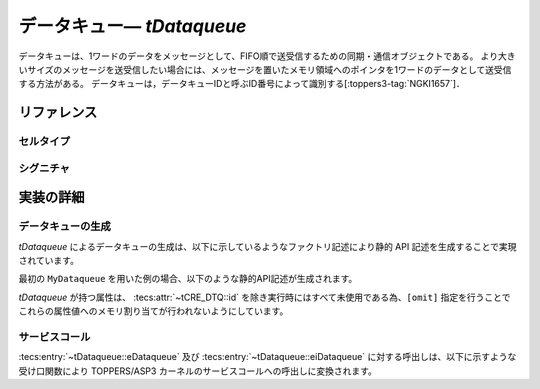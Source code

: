 
.. _asp3tecs-dataqueue:

データキュー― `tDataqueue`
=================

データキューは、1ワードのデータをメッセージとして、FIFO順で送受信するための同期・通信オブジェクトである。
より大きいサイズのメッセージを送受信したい場合には、メッセージを置いたメモリ領域へのポインタを1ワードのデータとして送受信する方法がある。
データキューは，データキューIDと呼ぶID番号によって識別する[:toppers3-tag:`NGKI1657`]．

.. todo::
    to be filled in

.. 使用方法
  --------

  データキューの生成
  ^^^^^^^^^^^^

  アプリケーション開発者は `tDataqueue` セルタイプのセルを生成することにより、データキューを生成することができます。次の例では ``MyTask`` という名前のタスクセルを生成し、 ``MyCell`` の ``eTaskBody`` をメインルーチンとして結合しています。

  .. code-block:: tecs-cdl
    :caption: app.cdl

    celltype tMyCellType {
        entry sTaskBody eTaskBody;
    };

    cell tMyCellType MyCell {};

    cell tTask MyTask {
        attribute = C_EXP("TA_ACT");
        stackSize = 1024;
        priority = 42;

        cTaskBody = MyCell.eTaskBody;
    };

  .. code-block:: c
    :caption: tMyCellType.c

    void eTaskBody_main(CELLIDX idx)
    {
        CELLCB  *p_cellcb = GET_CELLCB(idx);
        // ...
    }


  データキューの制御
  ^^^^^^^^^^^^

   `tTask` が提供する :tecs:entry:`~tTask::eTask` という名前の受け口を利用することにより、タスクの制御及び状態の取得を行うことができます。

      .. code-block:: tecs-cdl
        :caption: app.cdl

        cell tTask MyTask {};

        celltype tMyAnotherCellType {
            call sTask cTask;
        };

        cell tMyAnotherCellType MyAnotherCell {
            cTask = MyTask.eTask;
        };

      .. code-block:: c
        :caption: tMyAnotherCellType.c

        // タスクの起動
        cTask_activate();

        // タスクの現在状態の参照
        T_RTSK taskStatus;
        cTask_refer(&taskStatus);

      なお、非タスクコンテキスト内では、:tecs:entry:`~tDataqueue::eDataqueue` の代わりに :tecs:entry:`~tDataqueue::eiDataqueue` を使用する必要があります。

リファレンス
------------

セルタイプ
^^^^^^^^^^

.. tecs:celltype:: tDataqueue

  データキューの生成、制御及び状態の取得を行うコンポーネントです。

  本コンポーネントは `CRE_DTQ` 静的API [:toppers3-tag:`NGKI1665`] によりデータキュー    の生成を行います。静的APIの引数の値には、一部を除き属性値が用いられます。

  .. tecs:attr:: ID id = C_EXP("DTQID_$id$");

    データキューのID番号の識別子 (詳しくは :ref:`asp3tecs-id` を参照) を `C_EXP` で囲んで指定します (省略可能)。

  .. tecs:attr:: ATR attribute = C_EXP("TA_NULL")

    タスク属性 [:toppers3-tag:`NGKI3526`] を `C_EXP` で囲んで指定します (省略可能)。

    .. c:macro:: TA_TPRI 

       送信待ち行列をタスクの優先度順にする

    .. c:macro:: TA_NULL

      送信待ち行列はFIFO順になる[:toppers3-tag:`NGKI1662`]。

  .. tecs:attr:: uint_t dataCount = 1;

    データキュー管理領域に格納できるデータ数です。デフォルトは１に設定されます。

  .. tecs:attr:: void *dataqueueManagementBuffer = C_EXP("NULL");

    データキュー管理領域の先頭番地。デフォルトは C_EXP("NULL")に設定されます。
    NULLとした場合，dtqcntで指定した数のデータを格納できるデータキュー管理領域が，
    コンフィギュレータまたはカーネルにより確保される[:toppers3-tag:`NGKI1682`]。

  .. tecs:entry:: sDataqueue eDataqueue

    データキューの制御及び状態の取得を行うための受け口です。

  .. tecs:entry:: siDataqueue eiDataqueue

    データキューの制御を行うための受け口です (非タスクコンテキスト用)。

  .. tecs:entry:: entry siNotificationHandler eiNotificationHandler;

    :ref:`タイムイベント通知 <asp3tecs-timeeventnotifier>` の通知方法として「データキューへの送信による通知」を用いる場合に結合する受け口です。


シグニチャ
^^^^^^^^^^

.. tecs:signature:: sDataqueue

  データキューの制御、及び状態の取得を行うためのシグニチャです。

  .. tecs:sigfunction:: ER send([in] intptr_t data)

    データキューへの送信。

    この関数は `snd_dtq` サービスコール [:toppers3-tag:`NGKI1718`] のラッパーです。

    :param data: 送信データ。
    :return: 正常終了（E_OK）またはエラーコード。

  .. tecs:sigfunction:: ER sendPolling([in] intptr_t data)

    データキューへの送信（ポーリング）。

    この関数は `psnd_dtq` サービスコール [:toppers3-tag:`NGKI3535`] のラッパーです。

    :param data: 送信データ。
    :return: 正常終了（E_OK）またはエラーコード。

  .. tecs:sigfunction:: ER sendTimeout([in] intptr_t data, [in] TMO timeout)

    データキューへの送信（タイムアウト付き）。

    この関数は `tsnd_dtq` サービスコール [:toppers3-tag:`NGKI1721`] のラッパーです。

    :param data: 送信データ。
    :param timeout: タイムアウト時間。
    :return:  またはエラーコード。 

  .. tecs:sigfunction:: ER sendForce([in] intptr_t data)

    データキューへの強制送信。

    この関数は `fsnd_dtq` サービスコール [:toppers3-tag:`NGKI3536`] のラッパーです。

    :param data: 送信データ。
    :return: 正常終了（E_OK）またはエラーコード。

  .. tecs:sigfunction:: ER receive([out] intptr_t *p_data)

    データキューからの受信。

    この関数は `rcv_dtq` サービスコール [:toppers3-tag:`NGKI1751`] のラッパーです。

    :param p_data: 受信データを入れるメモリ領域へのポインタ。
    :return: 正常終了（E_OK）またはエラーコード。

  .. tecs:sigfunction:: ER receivePolling([out] intptr_t *p_data)

    データキューからの受信（ポーリング）。

    この関数は `prcv_dtq` サービスコール [:toppers3-tag:`NGKI1752`] のラッパーです。

    :param p_data: 受信データを入れるメモリ領域へのポインタ。
    :return: 正常終了（E_OK）またはエラーコード。 

  .. tecs:sigfunction:: ER receiveTimeout([out] intptr_t *p_data, [in] TMO timeout)

    データキューからの受信（タイムアウト付き）。

    この関数は `trcv_dtq` サービスコール [:toppers3-tag:`NGKI1753`] のラッパーです。

    :param p_data: 受信データを入れるメモリ領域へのポインタ。。
    :param timeout: 。
    :return: 正常終了（E_OK）またはエラーコード。

  .. tecs:sigfunction:: ER initialize(void)

    データキューの再初期。

    この関数は `ini_dtq` サービスコール [:toppers3-tag:`NGKI1772`] のラッパーです。

    :return:  正常終了（E_OK）またはエラーコード。

  .. tecs:sigfunction:: ER refer([out] T_RDTQ *pk_dataqueueStatus)

    データキューの状態参照。

    この関数は `` サービスコール [:toppers3-tag:`NGKI1781`] のラッパーです。

    :param pk_dataqueueStatus: データキューの現在状態を入れるパケットへのポインタ。
    :return:  正常終了（E_OK）またはエラーコード。


.. tecs:signature:: siDataqueue

  データキューの制御を行うためのシグニチャです (非タスクコンテキスト用)。

  .. tecs:sigfunction:: ER sendPolling([in] intptr_t data);

    タスクに対して起動要求を行います。

    この関数は `iact_tsk` サービスコール [:toppers3-tag:`NGKI3529`][:toppers3-tag:`NGKI0562`] のラッパーです。

    :return: 正常終了 (`E_OK`) またはエラーコード。

  .. tecs:sigfunction:: ER sendForce([in] intptr_t data);

    タスクを起床します。

    この関数は `iwup_tsk` サービスコール [:toppers3-tag:`NGKI3531`][:toppers3-tag:`NGKI0562`] のラッパーです。

    :return: 正常終了 (`E_OK`) またはエラーコード。
    

実装の詳細
----------

データキューの生成
^^^^^^^^^^^^

`tDataqueue` によるデータキューの生成は、以下に示しているようなファクトリ記述により静的 API 記述を生成することで実現されています。

.. code-block:: tecs-cdl
  :caption: kernel.cdl (抜粋)

  factory {
      write("tecsgen.cfg", "CRE_DTQ(%s, { %s, %s, %s });",
            id, attribute, dataCount, dataqueueManagementBuffer);
  };

最初の ``MyDataqueue`` を用いた例の場合、以下のような静的API記述が生成されます。

.. code-block:: c
  :caption: tecsgen.cfg

  CRE_DTQ(DTQID__tDataqueue_Dataqueue, { TA_NULL, 1 ,C_EXP("NULL") });

`tDataqueue` が持つ属性は、 :tecs:attr:`~tCRE_DTQ::id` を除き実行時にはすべて未使用である為、``[omit]`` 指定を行うことでこれらの属性値へのメモリ割り当てが行われないようにしています。


サービスコール
^^^^^^^^^^^^^^

:tecs:entry:`~tDataqueue::eDataqueue` 及び :tecs:entry:`~tDataqueue::eiDataqueue` に対する呼出しは、以下に示すような受け口関数により TOPPERS/ASP3 カーネルのサービスコールへの呼出しに変換されます。


.. code-block:: c
  :caption: tDataqueue_inline.h

  Inline ER
  eDataqueue_send(CELLIDX idx, intptr_t data)
  {
     CELLCB  *p_cellcb = GET_CELLCB(idx);
     return(snd_dtq(ATTR_id, data));
  }

